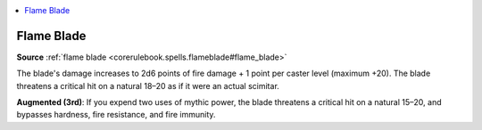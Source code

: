
.. _`mythicadventures.mythicspells.flameblade`:

.. contents:: \ 

.. _`mythicadventures.mythicspells.flameblade#flame_blade_mythic`: `mythicadventures.mythicspells.flameblade#flame_blade`_

.. _`mythicadventures.mythicspells.flameblade#flame_blade`:

Flame Blade
============

\ **Source**\  :ref:`flame blade <corerulebook.spells.flameblade#flame_blade>`

The blade's damage increases to 2d6 points of fire damage + 1 point per caster level (maximum +20). The blade threatens a critical hit on a natural 18–20 as if it were an actual scimitar.

\ **Augmented (3rd)**\ : If you expend two uses of mythic power, the blade threatens a critical hit on a natural 15–20, and bypasses hardness, fire resistance, and fire immunity.
